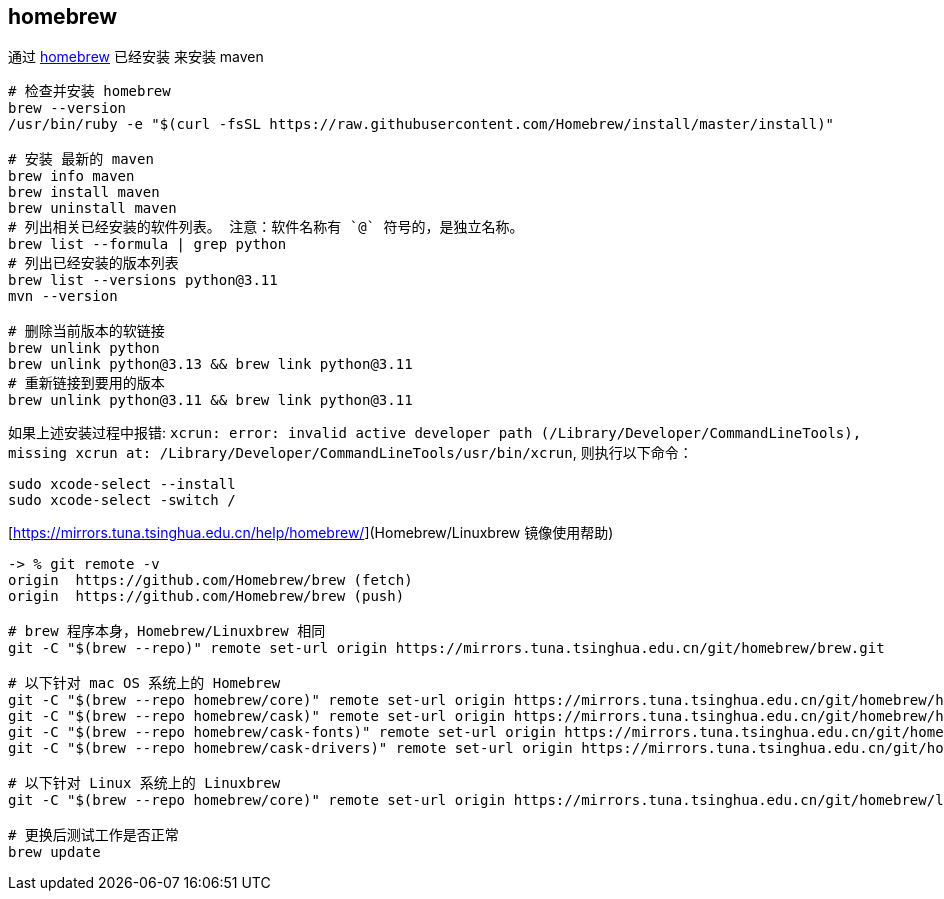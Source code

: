 



## homebrew

通过  link:https://brew.sh/[homebrew] 已经安装 来安装 maven

[source,shell]
----
# 检查并安装 homebrew
brew --version
/usr/bin/ruby -e "$(curl -fsSL https://raw.githubusercontent.com/Homebrew/install/master/install)"

# 安装 最新的 maven
brew info maven
brew install maven
brew uninstall maven
# 列出相关已经安装的软件列表。 注意：软件名称有 `@` 符号的，是独立名称。
brew list --formula | grep python
# 列出已经安装的版本列表
brew list --versions python@3.11
mvn --version

# 删除当前版本的软链接
brew unlink python
brew unlink python@3.13 && brew link python@3.11
# 重新链接到要用的版本
brew unlink python@3.11 && brew link python@3.11
----

如果上述安装过程中报错:  `xcrun: error: invalid active developer path (/Library/Developer/CommandLineTools), missing xcrun at: /Library/Developer/CommandLineTools/usr/bin/xcrun`, 则执行以下命令：

[source,shell]
----
sudo xcode-select --install
sudo xcode-select -switch /
----

[https://mirrors.tuna.tsinghua.edu.cn/help/homebrew/](Homebrew/Linuxbrew 镜像使用帮助)
[source,shell]
----
-> % git remote -v
origin	https://github.com/Homebrew/brew (fetch)
origin	https://github.com/Homebrew/brew (push)

# brew 程序本身，Homebrew/Linuxbrew 相同
git -C "$(brew --repo)" remote set-url origin https://mirrors.tuna.tsinghua.edu.cn/git/homebrew/brew.git

# 以下针对 mac OS 系统上的 Homebrew
git -C "$(brew --repo homebrew/core)" remote set-url origin https://mirrors.tuna.tsinghua.edu.cn/git/homebrew/homebrew-core.git
git -C "$(brew --repo homebrew/cask)" remote set-url origin https://mirrors.tuna.tsinghua.edu.cn/git/homebrew/homebrew-cask.git
git -C "$(brew --repo homebrew/cask-fonts)" remote set-url origin https://mirrors.tuna.tsinghua.edu.cn/git/homebrew/homebrew-cask-fonts.git
git -C "$(brew --repo homebrew/cask-drivers)" remote set-url origin https://mirrors.tuna.tsinghua.edu.cn/git/homebrew/homebrew-cask-drivers.git

# 以下针对 Linux 系统上的 Linuxbrew
git -C "$(brew --repo homebrew/core)" remote set-url origin https://mirrors.tuna.tsinghua.edu.cn/git/homebrew/linuxbrew-core.git

# 更换后测试工作是否正常
brew update
----

